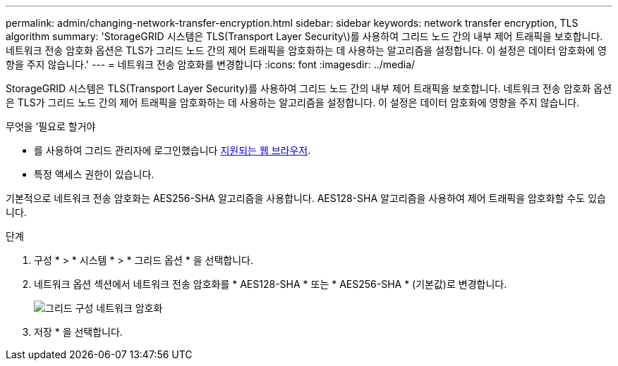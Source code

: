 ---
permalink: admin/changing-network-transfer-encryption.html 
sidebar: sidebar 
keywords: network transfer encryption, TLS algorithm 
summary: 'StorageGRID 시스템은 TLS(Transport Layer Security\)를 사용하여 그리드 노드 간의 내부 제어 트래픽을 보호합니다. 네트워크 전송 암호화 옵션은 TLS가 그리드 노드 간의 제어 트래픽을 암호화하는 데 사용하는 알고리즘을 설정합니다. 이 설정은 데이터 암호화에 영향을 주지 않습니다.' 
---
= 네트워크 전송 암호화를 변경합니다
:icons: font
:imagesdir: ../media/


[role="lead"]
StorageGRID 시스템은 TLS(Transport Layer Security)를 사용하여 그리드 노드 간의 내부 제어 트래픽을 보호합니다. 네트워크 전송 암호화 옵션은 TLS가 그리드 노드 간의 제어 트래픽을 암호화하는 데 사용하는 알고리즘을 설정합니다. 이 설정은 데이터 암호화에 영향을 주지 않습니다.

.무엇을 &#8217;필요로 할거야
* 를 사용하여 그리드 관리자에 로그인했습니다 xref:../admin/web-browser-requirements.adoc[지원되는 웹 브라우저].
* 특정 액세스 권한이 있습니다.


기본적으로 네트워크 전송 암호화는 AES256-SHA 알고리즘을 사용합니다. AES128-SHA 알고리즘을 사용하여 제어 트래픽을 암호화할 수도 있습니다.

.단계
. 구성 * > * 시스템 * > * 그리드 옵션 * 을 선택합니다.
. 네트워크 옵션 섹션에서 네트워크 전송 암호화를 * AES128-SHA * 또는 * AES256-SHA * (기본값)로 변경합니다.
+
image::../media/network_transfer_encryption.png[그리드 구성 네트워크 암호화]

. 저장 * 을 선택합니다.

